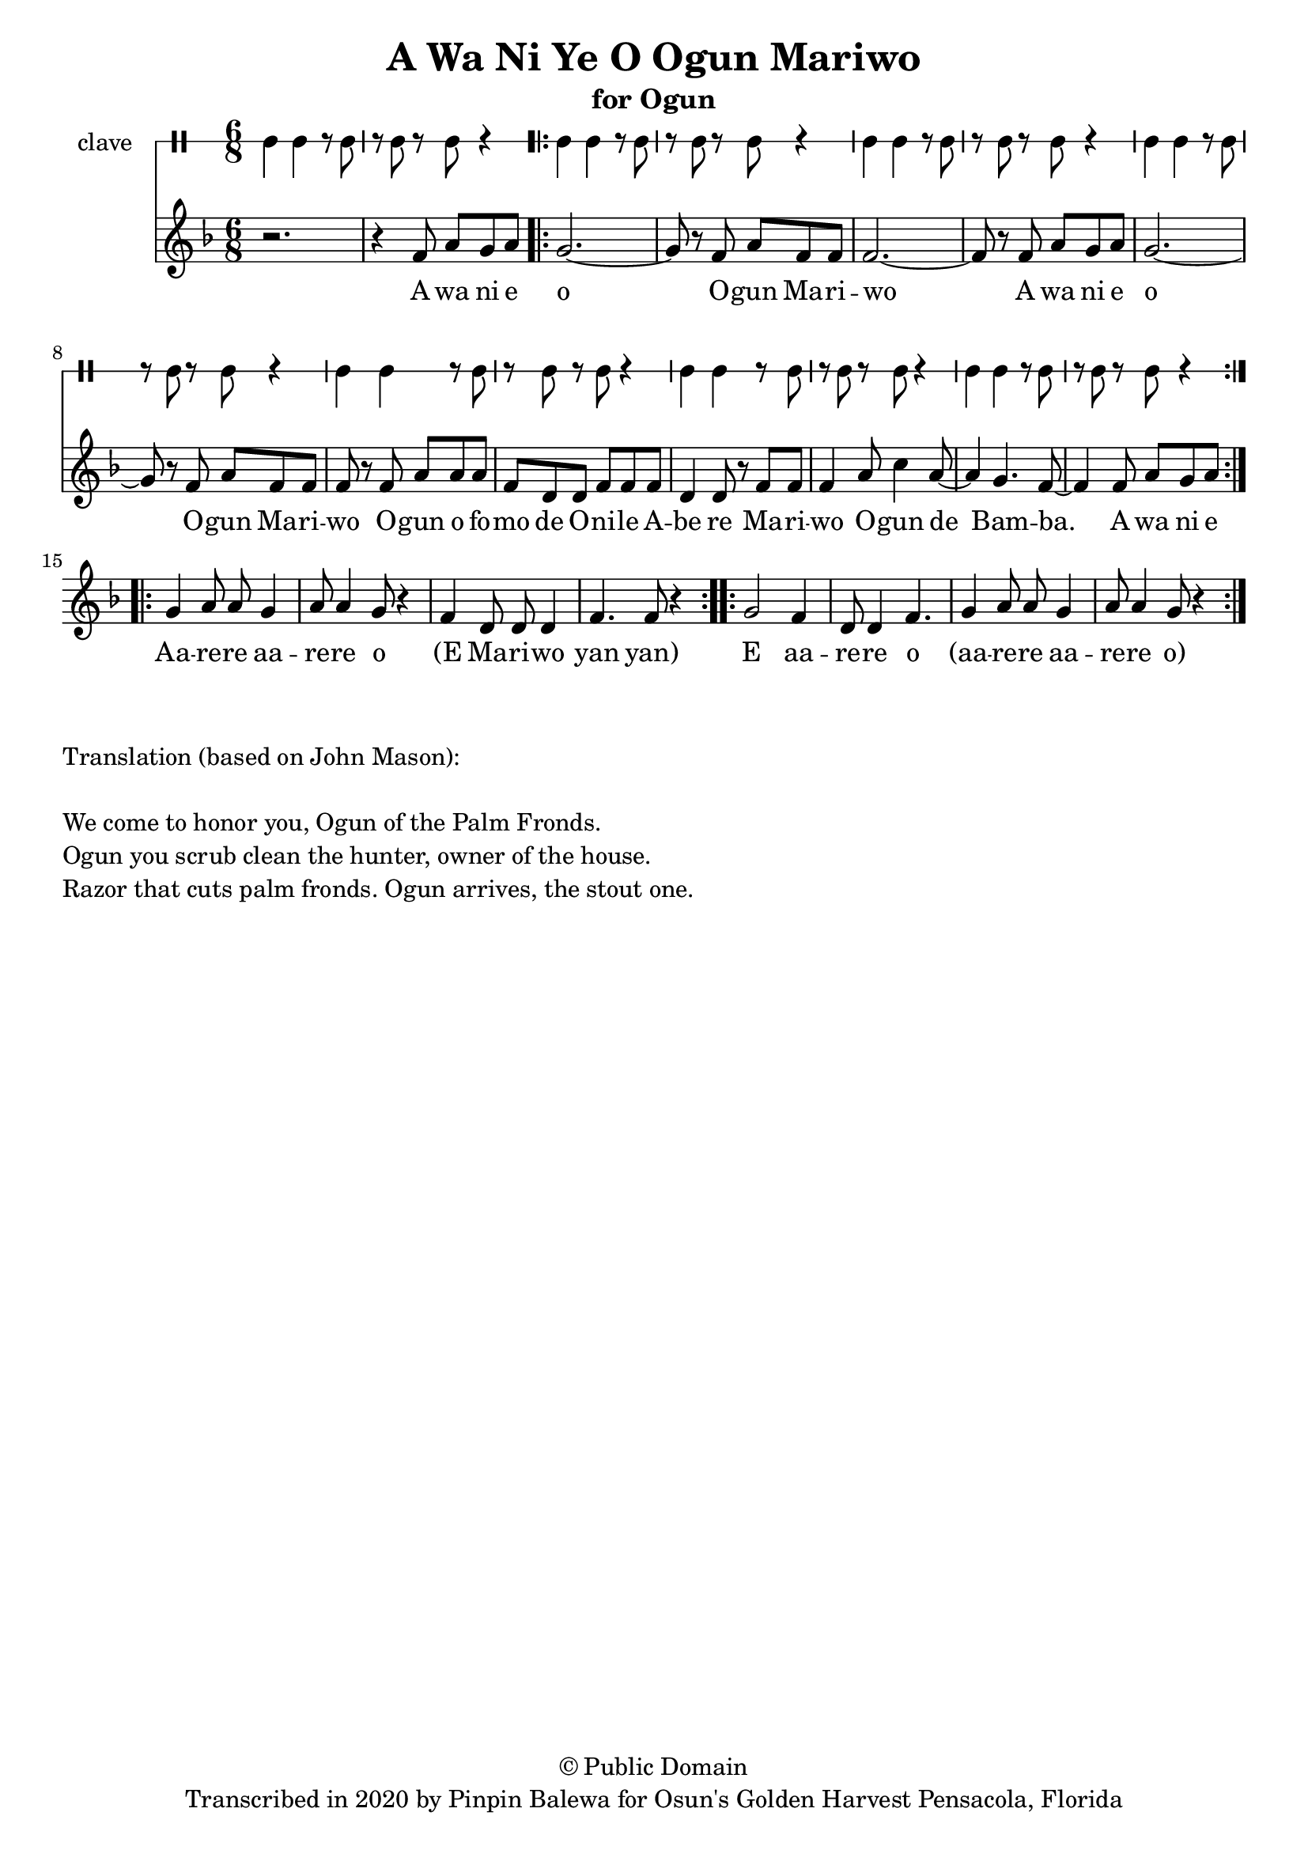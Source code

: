 \version "2.18.2"

\header {
	title = "A Wa Ni Ye O Ogun Mariwo"
	subtitle = "for Ogun"
	copyright = "© Public Domain"
	tagline = "Transcribed in 2020 by Pinpin Balewa for Osun's Golden Harvest Pensacola, Florida"
}

melody = \relative c' {
  \clef treble
  \key f \major
  \time 6/8
  \set Score.voltaSpannerDuration = #(ly:make-moment 4/4)
	\new Voice = "words" {
			r2. | r4 f8 a g a | % A wa ni e
			\repeat volta 2 {
				g2.~ | g8 r f a f f | f2.~ | f8 r f a g a | % o Ogun Mariwo A wa ni e
				g2.~ | g8 r f a f f | f r f a a a | % o Ogun Mariwo Ogun ofo
				f d d f f f | d4 d8 r f f | % mo de Onile Abe re Mari
				f4 a8 c4 a8~ | a4 g4. f8~ | f4 f8 a g a |% wo Ogun de Bamba A wa ni e
			}
			\repeat volta 2 {
				g4 a8 a g4 | a8 a4 g8 r4 | % Aa -- re aa -- re o
				f4 d8 d d4 | f4. f8 r4 | % (E Ma -- ri -- wo yan yan)
			}

			\repeat volta 2 {
				g2 f4 | d8 d4 f4. | % E aa -- re -- re o
	 			g4 a8 a g4 | a8 a4 g8 r4 | % aa -- re -- re aa -- re -- re o
			}
		}
}

text =  \lyricmode {
	A wa ni e o O -- gun Ma -- ri -- wo
	A wa ni e o O -- gun Ma -- ri -- wo
	O -- gun o fo -- mo de O -- ni -- le A -- be re
	Ma -- ri -- wo O -- gun de Bam -- ba. A wa ni e

	Aa -- re -- re aa -- re -- re o (E Ma -- ri -- wo yan yan)

	E aa -- re -- re o
	(aa -- re -- re aa -- re -- re o)
}

clavebeat = \drummode {
	cl4 cl r8 cl8 | r8 cl r cl r4 |
	cl4 cl r8 cl8 | r8 cl r cl r4 |
	cl4 cl r8 cl8 | r8 cl r cl r4 |
	cl4 cl r8 cl8 | r8 cl r cl r4 |
	cl4 cl r8 cl8 | r8 cl r cl r4 |
	cl4 cl r8 cl8 | r8 cl r cl r4 |
	cl4 cl r8 cl8 | r8 cl r cl r4 |
}

\score {
  <<
  	\new DrumStaff \with {
  		drumStyleTable = #timbales-style
  		\override StaffSymbol.line-count = #1
  	}
  		<<
  		\set Staff.instrumentName = #"clave"
		\clavebeat
		>>
    \new Staff  {
    	\new Voice = "one" { \melody }
  	}

    \new Lyrics \lyricsto "words" \text
  >>
}

\markup {
    \column {
        \line { \null }
        \line { Translation (based on John Mason): }
        \line { \null }
        \line { We come to honor you, Ogun of the Palm Fronds. }
        \line { Ogun you scrub clean the hunter, owner of the house. }
        \line { Razor that cuts palm fronds. Ogun arrives, the stout one.}
    }
}
